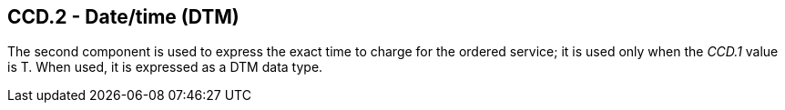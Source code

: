 == CCD.2 - Date/time (DTM)

[datatype-definition]
The second component is used to express the exact time to charge for the ordered service; it is used only when the _CCD.1_ value is T. When used, it is expressed as a DTM data type.

